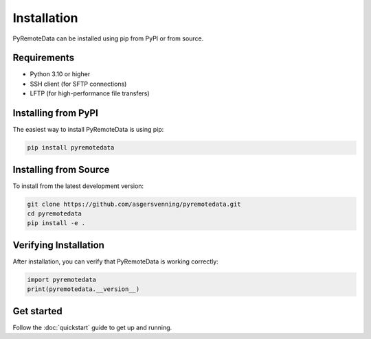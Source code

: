 Installation
===========

PyRemoteData can be installed using pip from PyPI or from source.

Requirements
-----------

* Python 3.10 or higher
* SSH client (for SFTP connections)
* LFTP (for high-performance file transfers)

Installing from PyPI
-------------------

The easiest way to install PyRemoteData is using pip:

.. code-block:: bash

   pip install pyremotedata

Installing from Source
---------------------

To install from the latest development version:

.. code-block:: bash

   git clone https://github.com/asgersvenning/pyremotedata.git
   cd pyremotedata
   pip install -e .

Verifying Installation
--------------------

After installation, you can verify that PyRemoteData is working correctly:

.. code-block:: python

   import pyremotedata
   print(pyremotedata.__version__)

Get started
----------

Follow the :doc:`quickstart` guide to get up and running.

